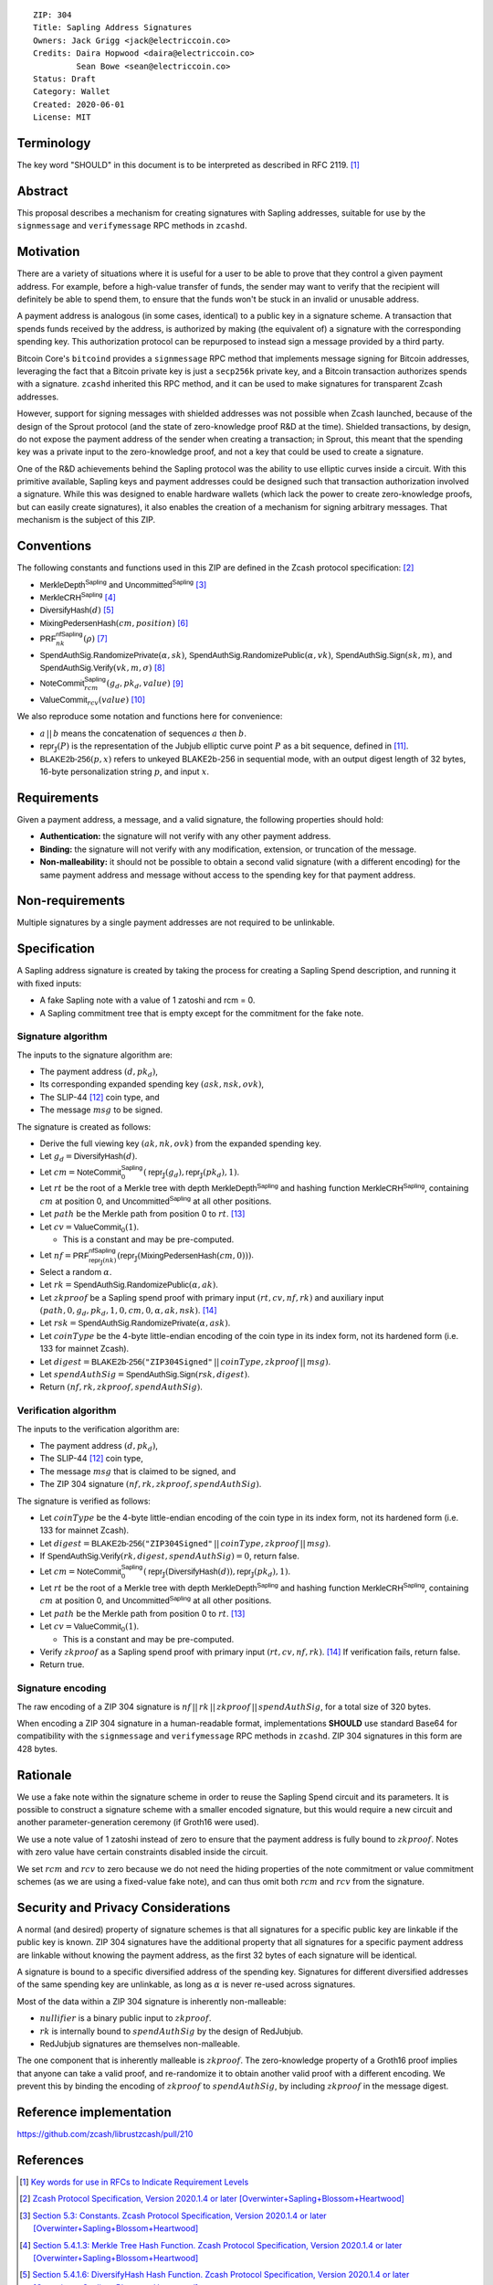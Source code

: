 ::

  ZIP: 304
  Title: Sapling Address Signatures
  Owners: Jack Grigg <jack@electriccoin.co>
  Credits: Daira Hopwood <daira@electriccoin.co>
           Sean Bowe <sean@electriccoin.co>
  Status: Draft
  Category: Wallet
  Created: 2020-06-01
  License: MIT


Terminology
===========

The key word "SHOULD" in this document is to be interpreted as described in RFC 2119.
[#RFC2119]_


Abstract
========

This proposal describes a mechanism for creating signatures with Sapling addresses,
suitable for use by the ``signmessage`` and ``verifymessage`` RPC methods in ``zcashd``.


Motivation
==========

There are a variety of situations where it is useful for a user to be able to prove that
they control a given payment address. For example, before a high-value transfer of funds,
the sender may want to verify that the recipient will definitely be able to spend them,
to ensure that the funds won't be stuck in an invalid or unusable address.

A payment address is analogous (in some cases, identical) to a public key in a signature
scheme. A transaction that spends funds received by the address, is authorized by making
(the equivalent of) a signature with the corresponding spending key. This authorization
protocol can be repurposed to instead sign a message provided by a third party.

Bitcoin Core's ``bitcoind`` provides a ``signmessage`` RPC method that implements message
signing for Bitcoin addresses, leveraging the fact that a Bitcoin private key is just a
``secp256k`` private key, and a Bitcoin transaction authorizes spends with a signature.
``zcashd`` inherited this RPC method, and it can be used to make signatures for
transparent Zcash addresses.

However, support for signing messages with shielded addresses was not possible when Zcash
launched, because of the design of the Sprout protocol (and the state of zero-knowledge
proof R&D at the time). Shielded transactions, by design, do not expose the payment
address of the sender when creating a transaction; in Sprout, this meant that the spending
key was a private input to the zero-knowledge proof, and not a key that could be used to
create a signature.

One of the R&D achievements behind the Sapling protocol was the ability to use elliptic
curves inside a circuit. With this primitive available, Sapling keys and payment addresses
could be designed such that transaction authorization involved a signature. While this was
designed to enable hardware wallets (which lack the power to create zero-knowledge proofs,
but can easily create signatures), it also enables the creation of a mechanism for signing
arbitrary messages. That mechanism is the subject of this ZIP.


Conventions
===========

The following constants and functions used in this ZIP are defined in the Zcash protocol
specification: [#protocol-spec]_

- :math:`\mathsf{MerkleDepth}^\mathsf{Sapling}` and
  :math:`\mathsf{Uncommitted}^\mathsf{Sapling}` [#constants]_
- :math:`\mathsf{MerkleCRH}^\mathsf{Sapling}` [#merkle-crh]_
- :math:`\mathsf{DiversifyHash}(d)` [#diversify-hash]_
- :math:`\mathsf{MixingPedersenHash}(cm, position)` [#mixing-pedersen-hash]_
- :math:`\mathsf{PRF}^\mathsf{nfSapling}_nk(ρ)` [#prfs]_
- :math:`\mathsf{SpendAuthSig.RandomizePrivate}(α, sk)`,
  :math:`\mathsf{SpendAuthSig.RandomizePublic}(α, vk)`,
  :math:`\mathsf{SpendAuthSig.Sign}(sk, m)`, and
  :math:`\mathsf{SpendAuthSig.Verify}(vk, m, σ)` [#spend-auth-sig]_
- :math:`\mathsf{NoteCommit}^\mathsf{Sapling}_rcm(g_d, pk_d, value)` [#note-commit]_
- :math:`\mathsf{ValueCommit}_rcv(value)` [#value-commit]_

We also reproduce some notation and functions here for convenience:

- :math:`a\,||\,b` means the concatenation of sequences :math:`a` then :math:`b`.

- :math:`\mathsf{repr}_\mathbb{J}(P)` is the representation of the Jubjub elliptic curve
  point :math:`P` as a bit sequence, defined in [#jubjub]_.

- :math:`\mathsf{BLAKE2b}\text{-}\mathsf{256}(p, x)` refers to unkeyed BLAKE2b-256 in
  sequential mode, with an output digest length of 32 bytes, 16-byte personalization
  string :math:`p`, and input :math:`x`.


Requirements
============

Given a payment address, a message, and a valid signature, the following properties should
hold:

- **Authentication:** the signature will not verify with any other payment address.

- **Binding:** the signature will not verify with any modification, extension, or
  truncation of the message.

- **Non-malleability:** it should not be possible to obtain a second valid signature (with
  a different encoding) for the same payment address and message without access to the
  spending key for that payment address.


Non-requirements
================

Multiple signatures by a single payment addresses are not required to be unlinkable.


Specification
=============

A Sapling address signature is created by taking the process for creating a Sapling Spend
description, and running it with fixed inputs:

- A fake Sapling note with a value of 1 zatoshi and rcm = 0.
- A Sapling commitment tree that is empty except for the commitment for the fake note.

Signature algorithm
-------------------

The inputs to the signature algorithm are:

- The payment address :math:`(d, pk_d)`,
- Its corresponding expanded spending key :math:`(ask, nsk, ovk)`,
- The SLIP-44 [#slip-0044]_ coin type, and
- The message :math:`msg` to be signed.

The signature is created as follows:

- Derive the full viewing key :math:`(ak, nk, ovk)` from the expanded spending key.

- Let :math:`g_d = \mathsf{DiversifyHash}(d)`.

- Let :math:`cm = \mathsf{NoteCommit}^\mathsf{Sapling}_0(\mathsf{repr}_\mathbb{J}(g_d), \mathsf{repr}_\mathbb{J}(pk_d), 1)`.

- Let :math:`rt` be the root of a Merkle tree with depth
  :math:`\mathsf{MerkleDepth}^\mathsf{Sapling}` and hashing function
  :math:`\mathsf{MerkleCRH}^\mathsf{Sapling}`, containing :math:`cm` at position 0, and
  :math:`\mathsf{Uncommitted}^\mathsf{Sapling}` at all other positions.

- Let :math:`path` be the Merkle path from position 0 to :math:`rt`. [#merkle-path]_

- Let :math:`cv = \mathsf{ValueCommit}_0(1)`.

  - This is a constant and may be pre-computed.

- Let :math:`nf = \mathsf{PRF}^\mathsf{nfSapling}_{\mathsf{repr}_\mathbb{J}(nk)}(\mathsf{repr}_\mathbb{J}(\mathsf{MixingPedersenHash}(cm, 0)))`.

- Select a random :math:`α`.

- Let :math:`rk = \mathsf{SpendAuthSig.RandomizePublic}(α, ak)`.

- Let :math:`zkproof` be a Sapling spend proof with primary input :math:`(rt, cv, nf, rk)`
  and auxiliary input :math:`(path, 0, g_d, pk_d, 1, 0, cm, 0, α, ak, nsk)`.
  [#spend-statement]_

- Let :math:`rsk = \mathsf{SpendAuthSig.RandomizePrivate}(α, ask)`.

- Let :math:`coinType` be the 4-byte little-endian encoding of the coin type in its index
  form, not its hardened form (i.e. 133 for mainnet Zcash).

- Let :math:`digest = \mathsf{BLAKE2b}\text{-}\mathsf{256}(\texttt{"ZIP304Signed"}\,||\,coinType, zkproof\,||\,msg)`.

- Let :math:`spendAuthSig = \mathsf{SpendAuthSig.Sign}(rsk, digest)`.

- Return :math:`(nf, rk, zkproof, spendAuthSig)`.

Verification algorithm
----------------------

The inputs to the verification algorithm are:

- The payment address :math:`(d, pk_d)`,
- The SLIP-44 [#slip-0044]_ coin type,
- The message :math:`msg` that is claimed to be signed, and
- The ZIP 304 signature :math:`(nf, rk, zkproof, spendAuthSig)`.

The signature is verified as follows:

- Let :math:`coinType` be the 4-byte little-endian encoding of the coin type in its index
  form, not its hardened form (i.e. 133 for mainnet Zcash).

- Let :math:`digest = \mathsf{BLAKE2b}\text{-}\mathsf{256}(\texttt{"ZIP304Signed"}\,||\,coinType, zkproof\,||\,msg)`.

- If :math:`\mathsf{SpendAuthSig.Verify}(rk, digest, spendAuthSig) = 0`, return false.

- Let :math:`cm = \mathsf{NoteCommit}^\mathsf{Sapling}_0(\mathsf{repr}_\mathbb{J}(\mathsf{DiversifyHash}(d)), \mathsf{repr}_\mathbb{J}(pk_d), 1)`.

- Let :math:`rt` be the root of a Merkle tree with depth
  :math:`\mathsf{MerkleDepth}^\mathsf{Sapling}` and hashing function
  :math:`\mathsf{MerkleCRH}^\mathsf{Sapling}`, containing :math:`cm` at position 0, and
  :math:`\mathsf{Uncommitted}^\mathsf{Sapling}` at all other positions.

- Let :math:`path` be the Merkle path from position 0 to :math:`rt`. [#merkle-path]_

- Let :math:`cv = \mathsf{ValueCommit}_0(1)`.

  - This is a constant and may be pre-computed.

- Verify :math:`zkproof` as a Sapling spend proof with primary input
  :math:`(rt, cv, nf, rk)`. [#spend-statement]_ If verification fails, return false.

- Return true.

Signature encoding
------------------

The raw encoding of a ZIP 304 signature is :math:`nf\,||\,rk\,||\,zkproof\,||\,spendAuthSig`, for a
total size of 320 bytes.

When encoding a ZIP 304 signature in a human-readable format, implementations **SHOULD**
use standard Base64 for compatibility with the ``signmessage`` and ``verifymessage`` RPC
methods in ``zcashd``. ZIP 304 signatures in this form are 428 bytes.


Rationale
=========

We use a fake note within the signature scheme in order to reuse the Sapling Spend circuit
and its parameters. It is possible to construct a signature scheme with a smaller encoded
signature, but this would require a new circuit and another parameter-generation ceremony
(if Groth16 were used).

We use a note value of 1 zatoshi instead of zero to ensure that the payment address is
fully bound to :math:`zkproof`. Notes with zero value have certain constraints disabled
inside the circuit.

We set :math:`rcm` and :math:`rcv` to zero because we do not need the hiding properties of
the note commitment or value commitment schemes (as we are using a fixed-value fake note),
and can thus omit both :math:`rcm` and :math:`rcv` from the signature.


Security and Privacy Considerations
===================================

A normal (and desired) property of signature schemes is that all signatures for a specific
public key are linkable if the public key is known. ZIP 304 signatures have the additional
property that all signatures for a specific payment address are linkable without knowing
the payment address, as the first 32 bytes of each signature will be identical.

A signature is bound to a specific diversified address of the spending key. Signatures for
different diversified addresses of the same spending key are unlinkable, as long as
:math:`α` is never re-used across signatures.

Most of the data within a ZIP 304 signature is inherently non-malleable:

- :math:`nullifier` is a binary public input to :math:`zkproof`.
- :math:`rk` is internally bound to :math:`spendAuthSig` by the design of RedJubjub.
- RedJubjub signatures are themselves non-malleable.

The one component that is inherently malleable is :math:`zkproof`. The zero-knowledge
property of a Groth16 proof implies that anyone can take a valid proof, and re-randomize
it to obtain another valid proof with a different encoding. We prevent this by binding the
encoding of :math:`zkproof` to :math:`spendAuthSig`, by including :math:`zkproof` in the
message digest.


Reference implementation
========================

https://github.com/zcash/librustzcash/pull/210


References
==========

.. [#RFC2119] `Key words for use in RFCs to Indicate Requirement Levels <https://tools.ietf.org/html/rfc2119>`_
.. [#protocol-spec] `Zcash Protocol Specification, Version 2020.1.4 or later [Overwinter+Sapling+Blossom+Heartwood] <protocol/protocol.pdf>`_
.. [#constants] `Section 5.3: Constants. Zcash Protocol Specification, Version 2020.1.4 or later [Overwinter+Sapling+Blossom+Heartwood] <protocol/protocol.pdf#merklepath>`_
.. [#merkle-crh] `Section 5.4.1.3: Merkle Tree Hash Function. Zcash Protocol Specification, Version 2020.1.4 or later [Overwinter+Sapling+Blossom+Heartwood] <protocol/protocol.pdf#saplingmerklecrh>`_
.. [#diversify-hash] `Section 5.4.1.6: DiversifyHash Hash Function. Zcash Protocol Specification, Version 2020.1.4 or later [Overwinter+Sapling+Blossom+Heartwood] <protocol/protocol.pdf#concretediversifyhash>`_
.. [#mixing-pedersen-hash] `Section 5.4.1.8: Mixing Pedersen Hash Function. Zcash Protocol Specification, Version 2020.1.4 or later [Overwinter+Sapling+Blossom+Heartwood] <protocol/protocol.pdf#concretemixinghash>`_
.. [#prfs] `Section 5.4.2: Pseudo Random Functions. Zcash Protocol Specification, Version 2020.1.4 or later [Overwinter+Sapling+Blossom+Heartwood] <protocol/protocol.pdf#concreteprfs>`_
.. [#spend-auth-sig] `Section 5.4.6.1: Spend Authorization Signature. Zcash Protocol Specification, Version 2020.1.4 or later [Overwinter+Sapling+Blossom+Heartwood] <protocol/protocol.pdf#concretespendauthsig>`_
.. [#note-commit] `Section 5.4.7.2: Windowed Pedersen commitments. Zcash Protocol Specification, Version 2020.1.4 or later [Overwinter+Sapling+Blossom+Heartwood] <protocol/protocol.pdf#concretewindowedcommit>`_
.. [#value-commit] `Section 5.4.7.3: Homomorphic Pedersen commitments. Zcash Protocol Specification, Version 2020.1.4 or later [Overwinter+Sapling+Blossom+Heartwood] <protocol/protocol.pdf#concretehomomorphiccommit>`_
.. [#jubjub] `Section 5.4.8.3: Jubjub. Zcash Protocol Specification, Version 2020.1.4 or later [Overwinter+Sapling+Blossom+Heartwood] <protocol/protocol.pdf#jubjub>`_
.. [#slip-0044] `SLIP-0044 : Registered coin types for BIP-0044 <https://github.com/satoshilabs/slips/blob/master/slip-0044.md>`_
.. [#merkle-path] `Section 4.8: Merkle path validity. Zcash Protocol Specification, Version 2020.1.4 or later [Overwinter+Sapling+Blossom+Heartwood] <protocol/protocol.pdf#merklepath>`_
.. [#spend-statement] `Section 4.15.2: Spend Statement (Sapling). Zcash Protocol Specification, Version 2020.1.4 or later [Overwinter+Sapling+Blossom+Heartwood] <protocol/protocol.pdf#spendstatement>`_
